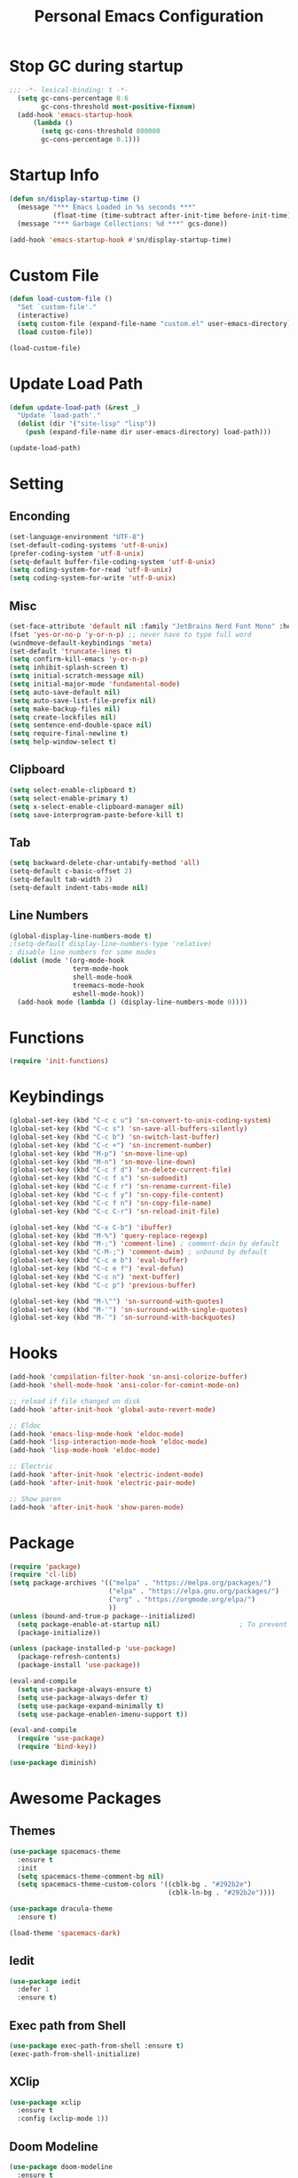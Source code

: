 #+TITLE: Personal Emacs Configuration
#+PROPERTY: header-args:emacs-lisp :tangle ./init.el

* Stop GC during startup

#+begin_src emacs-lisp
;;; -*- lexical-binding: t -*-
  (setq gc-cons-percentage 0.6
        gc-cons-threshold most-positive-fixnum)
  (add-hook 'emacs-startup-hook
      (lambda ()
        (setq gc-cons-threshold 800000
        gc-cons-percentage 0.1)))
#+end_src

* Startup Info

#+begin_src emacs-lisp
  (defun sn/display-startup-time ()
    (message "*** Emacs Loaded in %s seconds ***"
             (float-time (time-subtract after-init-time before-init-time)))
    (message "*** Garbage Collections: %d ***" gcs-done))

  (add-hook 'emacs-startup-hook #'sn/display-startup-time)
#+end_src

* Custom File

#+begin_src emacs-lisp
  (defun load-custom-file ()
    "Set `custom-file'."
    (interactive)
    (setq custom-file (expand-file-name "custom.el" user-emacs-directory))
    (load custom-file))

  (load-custom-file)
#+end_src

* Update Load Path

#+begin_src emacs-lisp
  (defun update-load-path (&rest _)
    "Update `load-path'."
    (dolist (dir '("site-lisp" "lisp"))
      (push (expand-file-name dir user-emacs-directory) load-path)))

  (update-load-path)
#+end_src

* Setting

** Enconding

#+begin_src emacs-lisp
  (set-language-environment "UTF-8")
  (set-default-coding-systems 'utf-8-unix)
  (prefer-coding-system 'utf-8-unix)
  (setq-default buffer-file-coding-system 'utf-8-unix)
  (setq coding-system-for-read 'utf-8-unix)
  (setq coding-system-for-write 'utf-8-unix)
#+end_src

** Misc

#+begin_src emacs-lisp
  (set-face-attribute 'default nil :family "JetBrains Nerd Font Mono" :height 110)
  (fset 'yes-or-no-p 'y-or-n-p) ;; never have to type full word
  (windmove-default-keybindings 'meta)
  (set-default 'truncate-lines t)
  (setq confirm-kill-emacs 'y-or-n-p)
  (setq inhibit-splash-screen t)
  (setq initial-scratch-message nil)
  (setq initial-major-mode 'fundamental-mode)
  (setq auto-save-default nil)
  (setq auto-save-list-file-prefix nil)
  (setq make-backup-files nil)
  (setq create-lockfiles nil)
  (setq sentence-end-double-space nil)
  (setq require-final-newline t)
  (setq help-window-select t)
#+end_src

** Clipboard

#+begin_src emacs-lisp
  (setq select-enable-clipboard t)
  (setq select-enable-primary t)
  (setq x-select-enable-clipboard-manager nil)
  (setq save-interprogram-paste-before-kill t)
#+end_src

** Tab

#+begin_src emacs-lisp
  (setq backward-delete-char-untabify-method 'all)
  (setq-default c-basic-offset 2)
  (setq-default tab-width 2)
  (setq-default indent-tabs-mode nil)
#+end_src

** Line Numbers

#+begin_src emacs-lisp
  (global-display-line-numbers-mode t)
  ;(setq-default display-line-numbers-type 'relative)
  ; disable line numbers for some modes
  (dolist (mode '(org-mode-hook
                  term-mode-hook
                  shell-mode-hook
                  treemacs-mode-hook
                  eshell-mode-hook))
    (add-hook mode (lambda () (display-line-numbers-mode 0))))
#+end_src

* Functions

#+begin_src emacs-lisp
  (require 'init-functions)
#+end_src

* Keybindings

#+begin_src emacs-lisp
  (global-set-key (kbd "C-c c u") 'sn-convert-to-unix-coding-system)
  (global-set-key (kbd "C-c s") 'sn-save-all-buffers-silently)
  (global-set-key (kbd "C-c b") 'sn-switch-last-buffer)
  (global-set-key (kbd "C-c +") 'sn-increment-number)
  (global-set-key (kbd "M-p") 'sn-move-line-up)
  (global-set-key (kbd "M-n") 'sn-move-line-down)
  (global-set-key (kbd "C-c f d") 'sn-delete-current-file)
  (global-set-key (kbd "C-c f s") 'sn-sudoedit)
  (global-set-key (kbd "C-c f r") 'sn-rename-current-file)
  (global-set-key (kbd "C-c f y") 'sn-copy-file-content)
  (global-set-key (kbd "C-c f n") 'sn-copy-file-name)
  (global-set-key (kbd "C-c C-r") 'sn-reload-init-file)

  (global-set-key (kbd "C-x C-b") 'ibuffer)
  (global-set-key (kbd "M-%") 'query-replace-regexp)
  (global-set-key (kbd "M-;") 'comment-line) ; comment-dwin by default
  (global-set-key (kbd "C-M-;") 'comment-dwim) ; unbound by default
  (global-set-key (kbd "C-c e b") 'eval-buffer)
  (global-set-key (kbd "C-c e f") 'eval-defun)
  (global-set-key (kbd "C-c n") 'next-buffer)
  (global-set-key (kbd "C-c p") 'previous-buffer)

  (global-set-key (kbd "M-\"") 'sn-surround-with-quotes)
  (global-set-key (kbd "M-'") 'sn-surround-with-single-quotes)
  (global-set-key (kbd "M-`") 'sn-surround-with-backquotes)
#+end_src

* Hooks

#+begin_src emacs-lisp
  (add-hook 'compilation-filter-hook 'sn-ansi-colorize-buffer)
  (add-hook 'shell-mode-hook 'ansi-color-for-comint-mode-on)

  ;; reload if file changed on disk
  (add-hook 'after-init-hook 'global-auto-revert-mode)

  ;; Eldoc
  (add-hook 'emacs-lisp-mode-hook 'eldoc-mode)
  (add-hook 'lisp-interaction-mode-hook 'eldoc-mode)
  (add-hook 'lisp-mode-hook 'eldoc-mode)

  ;; Electric
  (add-hook 'after-init-hook 'electric-indent-mode)
  (add-hook 'after-init-hook 'electric-pair-mode)

  ;; Show paren
  (add-hook 'after-init-hook 'show-paren-mode)
#+end_src

* Package

#+begin_src emacs-lisp
  (require 'package)
  (require 'cl-lib)
  (setq package-archives '(("melpa" . "https://melpa.org/packages/")
                           ("elpa" . "https://elpa.gnu.org/packages/")
                           ("org" . "https://orgmode.org/elpa/")
                           ))
  (unless (bound-and-true-p package--initialized)
    (setq package-enable-at-startup nil)					; To prevent initializing twice
    (package-initialize))

  (unless (package-installed-p 'use-package)
    (package-refresh-contents)
    (package-install 'use-package))

  (eval-and-compile
    (setq use-package-always-ensure t)
    (setq use-package-always-defer t)
    (setq use-package-expand-minimally t)
    (setq use-package-enablen-imenu-support t))

  (eval-and-compile
    (require 'use-package)
    (require 'bind-key))

  (use-package diminish)
#+end_src

* Awesome Packages

** Themes

#+begin_src emacs-lisp
  (use-package spacemacs-theme
    :ensure t
    :init
    (setq spacemacs-theme-comment-bg nil)
    (setq spacemacs-theme-custom-colors '((cblk-bg . "#292b2e")
                                          (cblk-ln-bg . "#292b2e"))))

  (use-package dracula-theme
    :ensure t)

  (load-theme 'spacemacs-dark)
#+end_src

** Iedit

#+begin_src emacs-lisp
  (use-package iedit
    :defer 1
    :ensure t)
#+end_src

** Exec path from Shell

#+begin_src emacs-lisp
  (use-package exec-path-from-shell :ensure t)
  (exec-path-from-shell-initialize)
#+end_src

** XClip

#+begin_src emacs-lisp
  (use-package xclip
    :ensure t
    :config (xclip-mode 1))
#+end_src

** Doom Modeline

#+begin_src emacs-lisp
  (use-package doom-modeline
    :ensure t
    :hook (after-init . doom-modeline-mode)
    :config
    ;(setq find-file-visit-truename t) ; to short symlinks
    (setq inhibit-compacting-font-caches t)
    (setq doom-modeline-buffer-file-name-style 'file-name)
    (setq doom-modeline-unicode-fallback nil)
    (setq doom-modeline-gnus nil)
    (setq doom-modeline-irc nil)
    (setq doom-modeline-icon nil))
#+end_src

** Wich Key

#+begin_src emacs-lisp
  (use-package which-key
    :diminish which-key-mode
    :defer 1
    :config
    (which-key-mode))
#+end_src

** Ivy-Counsel

#+begin_src emacs-lisp
  (use-package ivy
    :ensure t
    :diminish ivy-mode
    :bind (("C-s" . swiper)
           :map ivy-minibuffer-map
           ("TAB" . ivy-alt-done)
           ("C-j" . ivy-next-line)
           ("C-k" . ivy-previous-line)
           ("<backtab>" . ivy-previous-line)
           :map ivy-switch-buffer-map
           ("C-l" . ivy-done)
           ("<backtab>" . ivy-previous-line)
           ("C-d" . ivy-switch-buffer-kill)
           :map ivy-reverse-i-search-map
           ("C-k" . ivy-previous-line)
           ("C-d" . ivy-reverse-i-search-kill))
    :config
    (ivy-mode t))

  (use-package counsel
    :ensure t
    :defer 1
    :bind (("C-M-j" . 'counsel-switch-buffer)
           :map minibuffer-local-map
           ("C-M-r" . 'counsel-minibuffer-history))
    :config
    (counsel-mode t))
#+end_src

** Evil Mode

#+begin_src emacs-lisp
  (use-package evil
    :ensure t
    :defer 1
    :init
    (setq evil-want-keybinding nil)
    (setq evil-want-integration t)
    (setq evil-undo-system 'undo-redo)
    :config
    (evil-mode t)
    (define-key evil-insert-state-map (kbd "C-g") 'evil-normal-state))

  (use-package evil-collection
    :ensure t
    :after evil
    :init
    (evil-collection-init))
#+end_src

* Org Mode

#+begin_src emacs-lisp
  (defun sn-org-setup ()
    (org-indent-mode)
    (setq evil-auto-indent nil))

  (add-hook 'org-mode-hook 'sn-org-setup)

  (setq org-startup-folded 'content)

  (with-eval-after-load 'org
    (org-babel-do-load-languages
     'org-babel-load-languages
     '((emacs-lisp . t)
       (python . t)))

    (push '("conf-unix" . conf-unix) org-src-lang-modes))

  (with-eval-after-load 'evil
    (evil-define-key '(normal insert visual) org-mode-map (kbd "M-j") 'org-metadown)
    (evil-define-key '(normal insert visual) org-mode-map (kbd "M-k") 'org-metaup))
#+end_src

* Software Development

** Company

#+begin_src emacs-lisp
  (use-package company
    :ensure t
    :hook (lsp-deferred . company-mode)
    :bind (("C-<tab>" . company-complete)
           :map company-active-map
           ("<tab>" . company-select-next)
           ("<backtab>" . company-select-previous))
    :config
    (setq company-idle-delay nil)
    (setq company-selection-wrap-around t)
    (setq company-tooltip-flip-when-above t)
    (setq company-tooltip-align-annotations t))
#+end_src

** Yasnippet

#+begin_src emacs-lisp
  (use-package yasnippet
    :ensure t
    :hook (prog-mode . yas-minor-mode)
    :commands (yas-reload-all))
#+end_src

** Flycheck

#+begin_src emacs-lisp
  (use-package flycheck
    :ensure t
    :bind (:map flycheck-mode-map
                ("M-]" . flycheck-next-error)
                ("M-[" . flycheck-previous-error))
    :hook (lsp-deferred . flycheck-mode)
    :init
    (setq-default flycheck-emacs-lisp-load-path 'inherit))

  (add-to-list 'display-buffer-alist
               `(,(rx bos "*Flycheck errors*" eos)
                 (display-buffer-reuse-window
                  display-buffer-in-side-window)
                 (side . bottom)
                 (reusable-frames . visible)
                 (window-height . 0.25)))
#+end_src

** Treemacs

#+begin_src emacs-lisp
  (use-package lsp-treemacs
    :after (lsp-mode treemacs)
    :ensure t)

  (use-package treemacs
    :ensure t
    :bind (:map global-map
                ("C-c t d" . treemacs-delete-other-windows)
                ("C-c t t" . treemacs)
                ("C-c t b" . treemacs-bookmark)
                ("C-c t f" . treemacs-find-file))
    :config
    (setq treemacs-no-png-images t))
#+end_src

** Dap Mode

#+begin_src emacs-lisp
  (use-package dap-mode
    :bind (:map lsp-mode-map
                ("<f2>" . dap-debug)
                ("M-<f2>" . dap-hydra)
                ("C-c l d b" . dap-ui-breakpoints)
                :map dap-mode-map
                ("<f5>" . dap-next)
                ("<f6>" . dap-step-in)
                ("<f7>" . dap-step-out)
                ("<f8>" . dap-continue)
                ("<f9>" . dap-breakpoint-toggle))
    :config
    (dap-mode t)
    ;; following only works on gui
    (dap-ui-mode t)
    (dap-tooltip-mode 1)
    (tooltip-mode 1))
#+end_src

** Lsp UI

#+begin_src emacs-lisp
  (use-package lsp-ui
    :ensure t
    :hook (lsp-mode . lsp-ui-mode)
    :bind (:map lsp-ui-mode-map
           ([remap xref-find-definitions] . lsp-ui-peek-find-definitions)
           ([remap xref-find-references] . lsp-ui-peek-find-references))
    :init
    (setq lsp-ui-peek-always-show t)
    (setq	lsp-ui-doc-position 'at-point)
    (setq lsp-ui-doc-delay 1.5)
    (setq	lsp-ui-doc-include-signature t)
    (setq	lsp-ui-doc-max-width 100)
    (setq	lsp-ui-doc-show-with-cursor nil)
    (setq	lsp-ui-doc-show-with-mouse nil)
    (setq lsp-ui-sideline-ignore-duplicate t)
    (setq lsp-ui-sideline-show-diagnostics t)
    (setq lsp-ui-sideline-show-code-actions nil)
    :config
    (define-key lsp-ui-mode-map (kbd "C-c l k") 'lsp-ui-doc-show)
    (define-key lsp-ui-mode-map (kbd "C-c l s") 'lsp-ui-doc-hide))
#+end_src

** Lsp Mode

#+begin_src emacs-lisp
  (use-package lsp-mode
    :ensure t
    :commands (lsp lsp-deferred)
    :bind
    (:map lsp-mode-map
          ("M-RET" . lsp-execute-code-action)
          ("C-c l f b" . lsp-format-buffer)
          ("C-c l f r" . lsp-format-region))
    :hook (lsp-mode . lsp-enable-which-key-integration)
    :init
    (setq lsp-keymap-prefix "C-c l") ; this is for which-key integration documentation, need to use lsp-mode-map
    (setq lsp-enable-file-watchers nil)
    (setq lsp-headerline-breadcrumb-enable nil)
    (setq lsp-lens-enable nil)
    (setq lsp-eldoc-enable-hover nil)
    (setq lsp-enable-on-type-formatting nil)
    (setq lsp-modeline-diagnostics-enable nil) ; flycheck handle this
    (setq lsp-log-io nil)
    (setq read-process-output-max (* 1024 1024))	; 1 mb
    (setq lsp-idle-delay 0.500)
    (setq gc-cons-threshold 100000000)
    :config
    (define-key lsp-mode-map (kbd "C-c l") lsp-command-map))
#+end_src

** Java Mode

#+begin_src emacs-lisp
  (use-package lsp-java
    :ensure t
    :init
    (setq lsp-java-java-path "/home/martin/.sdkman/candidates/java/current/bin/java")
    (setq lsp-java-vmargs
          (list
           "-Declipse.application=org.eclipse.jdt.ls.core.id1"
           "-Dosgi.bundles.defaultStartLevel=4"
           "-Declipse.product=org.eclipse.jdt.ls.core.product"
           "-Dlog.protocol=true"
           "-Dlog.level=ALL"
           "-noverify"
           "-Xmx1G"
           "-XX:+UseG1GC"
           "-XX:+UseStringDeduplication"
           "-javaagent:/home/martin/.m2/repository/org/projectlombok/lombok/1.18.24/lombok-1.18.24.jar"))
    (setq lsp-java-format-settings-url "https://raw.githubusercontent.com/google/styleguide/gh-pages/eclipse-java-google-style.xml")
    (setq lsp-java-content-provider-preferred "fernflower")
    (setq lsp-java-configuration-runtimes '[(:name "Java 11" :path "/home/martin/.sdkman/candidates/java/11.0.15-tem")
                                            (:name "Java 17" :path "/home/martin/.sdkman/candidates/java/17.0.3-tem")
                                            ])
    :hook
    (java-mode . lsp-deferred))

  (use-package dap-java
    :ensure nil
    :after (lsp-java))
#+end_src

** Web Mode

#+begin_src emacs-lisp
  (use-package web-mode)
#+end_src

** Typescript

#+begin_src emacs-lisp
  (use-package typescript-mode
    :hook
    (typescript-mode . lsp-deferred)
    :config
    (add-hook 'typescript-mode-hook 'lsp)
    (setq typescript-indent-level 2))

  (setq lsp-clients-angular-node-get-prefix-command 'nil)
#+end_src

** Python

#+begin_src emacs-lisp
  (use-package lsp-pyright
    :hook
    (python-mode . lsp-deferred)
    :config
    (setq lsp-pyright-log-level "error"))

  ;; There's also blacken if you like it better.
  (use-package yapfify
    :hook (python-mode . yapf-mode))
#+end_src

* TODO check if settings doesnt work

;(defun ansi-colorize-buffer ()
;	 "This will help eliminate weird escape sequences during compilation of projects."
;	 (let ((buffer-read-only nil))
;		 (ansi-color-apply-on-region (point-min) (point-max))))
;
;(use-package ansi-color
;	 :ensure t
;	 :config
;	 (add-hook 'compilation-filter-hook 'ansi-colorize-buffer))

